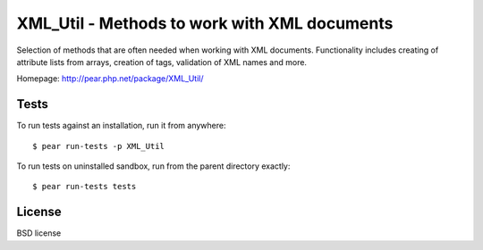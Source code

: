 *********************************************
XML_Util - Methods to work with XML documents
*********************************************

Selection of methods that are often needed when working with XML documents.
Functionality includes creating of attribute lists from arrays,
creation of tags, validation of XML names and more.

Homepage: http://pear.php.net/package/XML_Util/

.. image:: https://travis-ci.org/pear/XML_Util.svg?branch=trunk
    :target: https://travis-ci.org/pear/XML_Util


Tests
=====
To run tests against an installation, run it from anywhere::

    $ pear run-tests -p XML_Util

To run tests on uninstalled sandbox, run from the parent directory exactly::

    $ pear run-tests tests


License
=======
BSD license

